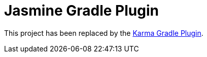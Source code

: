 = Jasmine Gradle Plugin

This project has been replaced by the https://github.com/craigburke/karma-gradle[Karma Gradle Plugin].
